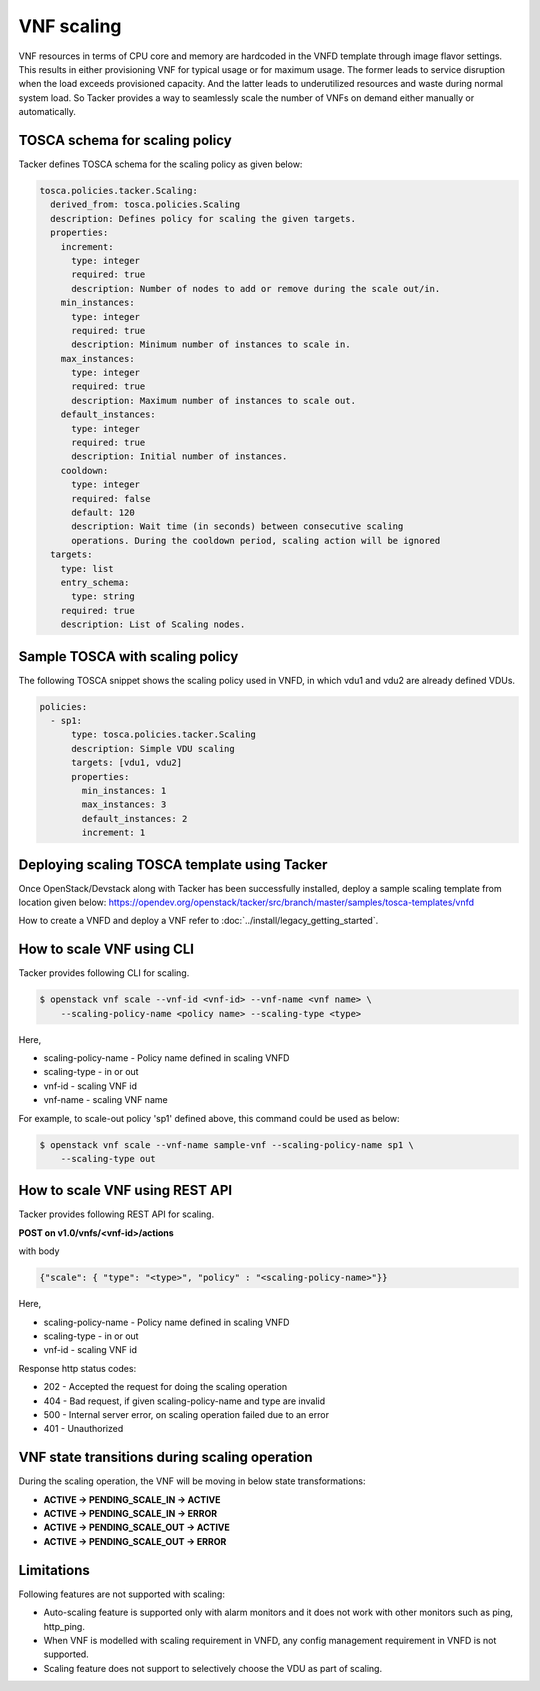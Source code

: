..
  Licensed under the Apache License, Version 2.0 (the "License"); you may
  not use this file except in compliance with the License. You may obtain
  a copy of the License at

          http://www.apache.org/licenses/LICENSE-2.0

  Unless required by applicable law or agreed to in writing, software
  distributed under the License is distributed on an "AS IS" BASIS, WITHOUT
  WARRANTIES OR CONDITIONS OF ANY KIND, either express or implied. See the
  License for the specific language governing permissions and limitations
  under the License.

.. _ref-scale:

===========
VNF scaling
===========

VNF resources in terms of CPU core and memory are hardcoded in the VNFD
template through image flavor settings. This results in either provisioning
VNF for typical usage or for maximum usage. The former leads to service
disruption when the load exceeds provisioned capacity. And the latter leads
to underutilized resources and waste during normal system load. So Tacker
provides a way to seamlessly scale the number of VNFs on demand either
manually or automatically.


TOSCA schema for scaling policy
~~~~~~~~~~~~~~~~~~~~~~~~~~~~~~~

Tacker defines TOSCA schema for the scaling policy as given below:

.. code-block:: yaml

  tosca.policies.tacker.Scaling:
    derived_from: tosca.policies.Scaling
    description: Defines policy for scaling the given targets.
    properties:
      increment:
        type: integer
        required: true
        description: Number of nodes to add or remove during the scale out/in.
      min_instances:
        type: integer
        required: true
        description: Minimum number of instances to scale in.
      max_instances:
        type: integer
        required: true
        description: Maximum number of instances to scale out.
      default_instances:
        type: integer
        required: true
        description: Initial number of instances.
      cooldown:
        type: integer
        required: false
        default: 120
        description: Wait time (in seconds) between consecutive scaling
        operations. During the cooldown period, scaling action will be ignored
    targets:
      type: list
      entry_schema:
        type: string
      required: true
      description: List of Scaling nodes.


Sample TOSCA with scaling policy
~~~~~~~~~~~~~~~~~~~~~~~~~~~~~~~~

The following TOSCA snippet shows the scaling policy used in VNFD, in which
vdu1 and vdu2 are already defined VDUs.

.. code-block:: yaml

     policies:
       - sp1:
           type: tosca.policies.tacker.Scaling
           description: Simple VDU scaling
           targets: [vdu1, vdu2]
           properties:
             min_instances: 1
             max_instances: 3
             default_instances: 2
             increment: 1

Deploying scaling TOSCA template using Tacker
~~~~~~~~~~~~~~~~~~~~~~~~~~~~~~~~~~~~~~~~~~~~~

Once OpenStack/Devstack along with Tacker has been successfully installed,
deploy a sample scaling template from location given
below:
https://opendev.org/openstack/tacker/src/branch/master/samples/tosca-templates/vnfd

How to create a VNFD and deploy a VNF refer to
:doc:`../install/legacy_getting_started`.


How to scale VNF using CLI
~~~~~~~~~~~~~~~~~~~~~~~~~~

Tacker provides following CLI for scaling.

.. code-block:: console

  $ openstack vnf scale --vnf-id <vnf-id> --vnf-name <vnf name> \
      --scaling-policy-name <policy name> --scaling-type <type>

Here,

* scaling-policy-name - Policy name defined in scaling VNFD
* scaling-type - in or out
* vnf-id - scaling VNF id
* vnf-name - scaling VNF name

For example, to scale-out policy 'sp1' defined above, this command could be
used as below:

.. code-block:: console

  $ openstack vnf scale --vnf-name sample-vnf --scaling-policy-name sp1 \
      --scaling-type out

How to scale VNF using REST API
~~~~~~~~~~~~~~~~~~~~~~~~~~~~~~~

Tacker provides following REST API for scaling.

**POST on v1.0/vnfs/<vnf-id>/actions**

with body

.. code-block:: json

  {"scale": { "type": "<type>", "policy" : "<scaling-policy-name>"}}

Here,

* scaling-policy-name - Policy name defined in scaling VNFD
* scaling-type - in or out
* vnf-id - scaling VNF id

Response http status codes:

* 202 - Accepted the request for doing the scaling operation
* 404 - Bad request, if given scaling-policy-name and type are invalid
* 500 - Internal server error, on scaling operation failed due to an error
* 401 - Unauthorized

VNF state transitions during scaling operation
~~~~~~~~~~~~~~~~~~~~~~~~~~~~~~~~~~~~~~~~~~~~~~
During the scaling operation, the VNF will be moving in below state
transformations:

* **ACTIVE -> PENDING_SCALE_IN -> ACTIVE**
* **ACTIVE -> PENDING_SCALE_IN -> ERROR**
* **ACTIVE -> PENDING_SCALE_OUT -> ACTIVE**
* **ACTIVE -> PENDING_SCALE_OUT -> ERROR**


Limitations
~~~~~~~~~~~

Following features are not supported with scaling:

* Auto-scaling feature is supported only with alarm monitors and it does
  not work with other monitors such as ping, http_ping.
* When VNF is modelled with scaling requirement in VNFD, any config
  management requirement in VNFD is not supported.
* Scaling feature does not support to selectively choose the VDU as part
  of scaling.
